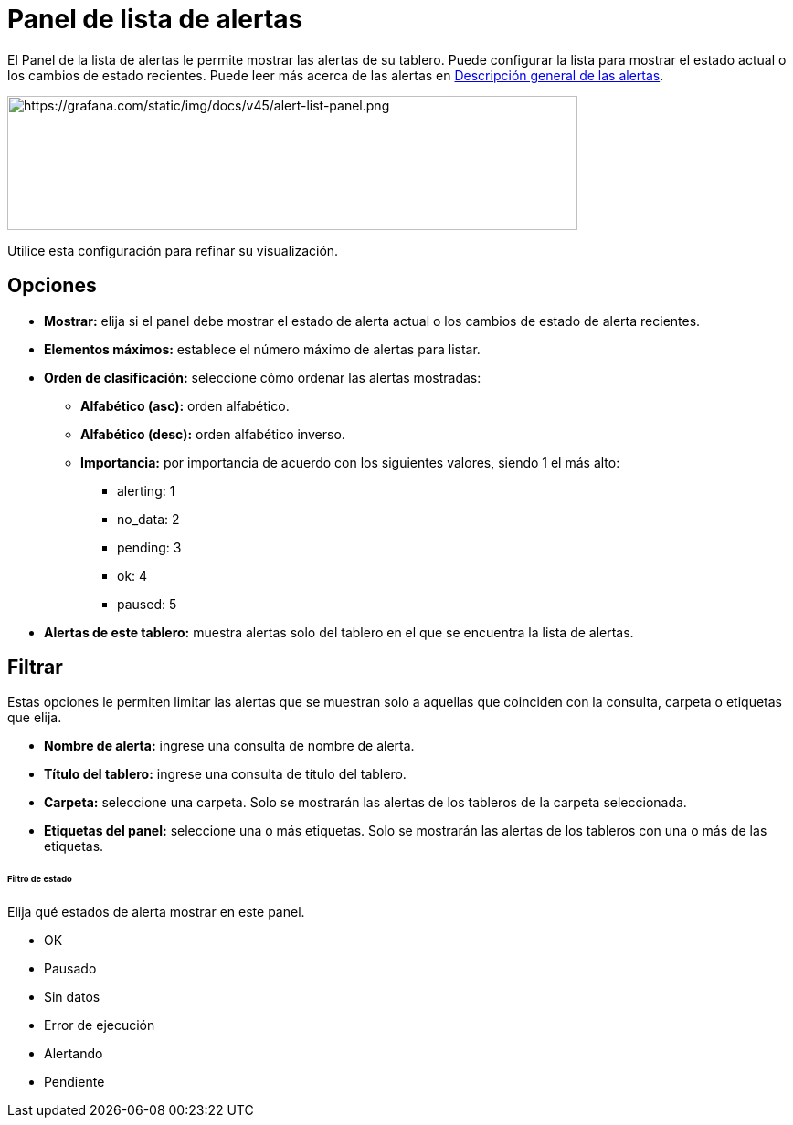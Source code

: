 = Panel de lista de alertas

El Panel de la lista de alertas le permite mostrar las alertas de su tablero. Puede configurar la lista para mostrar el estado actual o los cambios de estado recientes. Puede leer más acerca de las alertas en xref:alertas/alertas.adoc[Descripción general de las alertas].

image::image66.png[https://grafana.com/static/img/docs/v45/alert-list-panel.png,width=624,height=147]

Utilice esta configuración para refinar su visualización.

== Opciones

* *Mostrar:* elija si el panel debe mostrar el estado de alerta actual o los cambios de estado de alerta recientes.
* *Elementos máximos:* establece el número máximo de alertas para listar.
* *Orden de clasificación:* seleccione cómo ordenar las alertas mostradas:
** *Alfabético (asc):* orden alfabético.
** *Alfabético (desc):* orden alfabético inverso.
** *Importancia:* por importancia de acuerdo con los siguientes valores, siendo 1 el más alto:
*** alerting: 1
*** no_data: 2
*** pending: 3
*** ok: 4
*** paused: 5
* *Alertas de este tablero:* muestra alertas solo del tablero en el que se encuentra la lista de alertas.

== Filtrar

Estas opciones le permiten limitar las alertas que se muestran solo a aquellas que coinciden con la consulta, carpeta o etiquetas que elija.

* *Nombre de alerta:* ingrese una consulta de nombre de alerta.
* *Título del tablero:* ingrese una consulta de título del tablero.
* *Carpeta:* seleccione una carpeta. Solo se mostrarán las alertas de los tableros de la carpeta seleccionada.
* *Etiquetas del panel:* seleccione una o más etiquetas. Solo se mostrarán las alertas de los tableros con una o más de las etiquetas.

====== Filtro de estado

Elija qué estados de alerta mostrar en este panel.

* OK
* Pausado
* Sin datos
* Error de ejecución
* Alertando
* Pendiente
